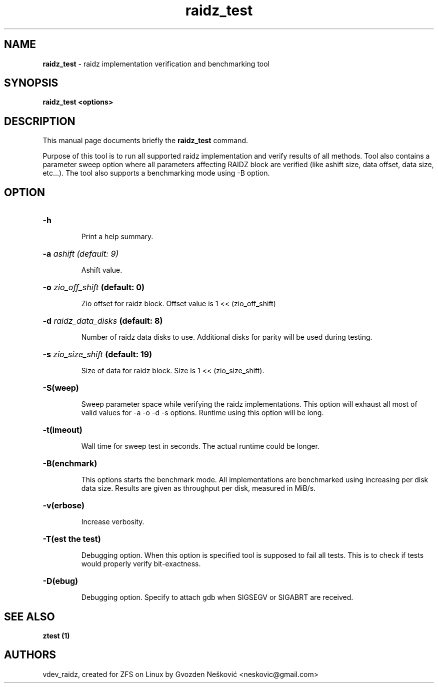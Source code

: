 '\" t
.\"
.\" CDDL HEADER START
.\"
.\" The contents of this file are subject to the terms of the
.\" Common Development and Distribution License (the "License").
.\" You may not use this file except in compliance with the License.
.\"
.\" You can obtain a copy of the license at usr/src/OPENSOLARIS.LICENSE
.\" or http://www.opensolaris.org/os/licensing.
.\" See the License for the specific language governing permissions
.\" and limitations under the License.
.\"
.\" When distributing Covered Code, include this CDDL HEADER in each
.\" file and include the License file at usr/src/OPENSOLARIS.LICENSE.
.\" If applicable, add the following below this CDDL HEADER, with the
.\" fields enclosed by brackets "[]" replaced with your own identifying
.\" information: Portions Copyright [yyyy] [name of copyright owner]
.\"
.\" CDDL HEADER END
.\"
.\"
.\" Copyright (c) 2016 Gvozden Nešković. All rights reserved.
.\"
.TH raidz_test 1 "2016" "ZFS on Linux" "User Commands"

.SH NAME
\fBraidz_test\fR \- raidz implementation verification and benchmarking tool
.SH SYNOPSIS
.LP
.BI "raidz_test <options>"
.SH DESCRIPTION
.LP
This manual page documents briefly the \fBraidz_test\fR command.
.LP
Purpose of this tool is to run all supported raidz implementation and verify
results of all methods. Tool also contains a parameter sweep option where all
parameters affecting RAIDZ block are verified (like ashift size, data offset,
data size, etc...).
The tool also supports a benchmarking mode using -B option.
.SH OPTION
.HP
.BI "\-h" ""
.IP
Print a help summary.
.HP
.BI "\-a" " ashift (default: 9)"
.IP
Ashift value.
.HP
.BI "\-o" " zio_off_shift" " (default: 0)"
.IP
Zio offset for raidz block. Offset value is 1 << (zio_off_shift)
.HP
.BI "\-d" " raidz_data_disks" " (default: 8)"
.IP
Number of raidz data disks to use. Additional disks for parity will be used
during testing.
.HP
.BI "\-s" " zio_size_shift" " (default: 19)"
.IP
Size of data for raidz block. Size is 1 << (zio_size_shift).
.HP
.BI "\-S(weep)"
.IP
Sweep parameter space while verifying the raidz implementations. This option
will exhaust all most of valid values for -a -o -d -s options. Runtime using
this option will be long.
.HP
.BI "\-t(imeout)"
.IP
Wall time for sweep test in seconds. The actual runtime could be longer.
.HP
.BI "\-B(enchmark)"
.IP
This options starts the benchmark mode. All implementations are benchmarked
using increasing per disk data size. Results are given as throughput per disk,
measured in MiB/s.
.HP
.BI "\-v(erbose)"
.IP
Increase verbosity.
.HP
.BI "\-T(est the test)"
.IP
Debugging option. When this option is specified tool is supposed to fail
all tests. This is to check if tests would properly verify bit-exactness.
.HP
.BI "\-D(ebug)"
.IP
Debugging option. Specify to attach gdb when SIGSEGV or SIGABRT are received.
.HP

.SH "SEE ALSO"
.BR "ztest (1)"
.SH "AUTHORS"
vdev_raidz, created for ZFS on Linux by Gvozden Nešković <neskovic@gmail.com>
